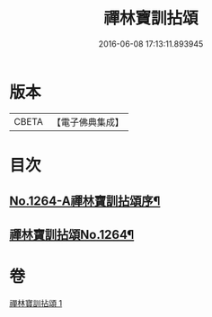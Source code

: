 #+TITLE: 禪林寶訓拈頌 
#+DATE: 2016-06-08 17:13:11.893945

* 版本
 |     CBETA|【電子佛典集成】|

* 目次
** [[file:KR6q0155_001.txt::001-0526a1][No.1264-A禪林寶訓拈頌序¶]]
** [[file:KR6q0155_001.txt::001-0526b8][禪林寶訓拈頌No.1264¶]]

* 卷
[[file:KR6q0155_001.txt][禪林寶訓拈頌 1]]

